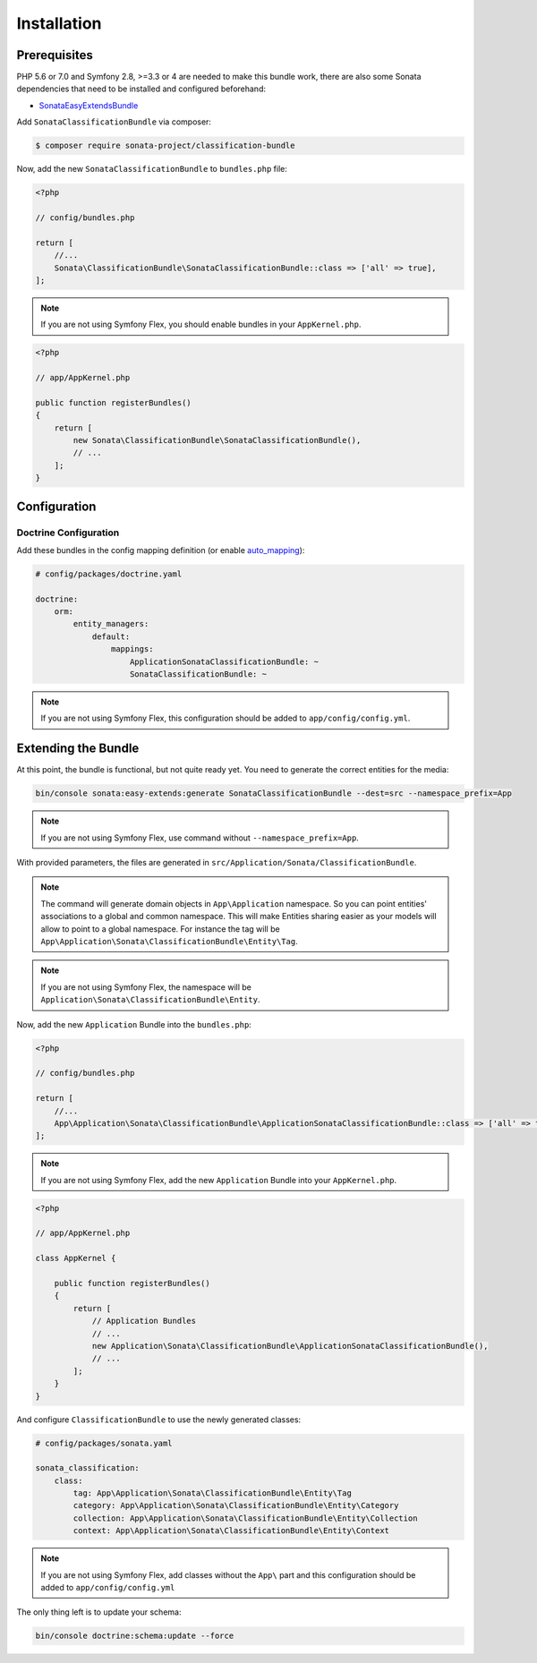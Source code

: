 .. index::
    single: Introduction
    single: AppKernel

Installation
============

Prerequisites
-------------

PHP 5.6 or 7.0 and Symfony 2.8, >=3.3 or 4 are needed to make this bundle work, there are
also some Sonata dependencies that need to be installed and configured beforehand:

* `SonataEasyExtendsBundle <https://sonata-project.org/bundles/easy-extends>`_

Add ``SonataClassificationBundle`` via composer:

.. code-block:: bash

   $ composer require sonata-project/classification-bundle

Now, add the new ``SonataClassificationBundle`` to ``bundles.php`` file:

.. code-block:: php

    <?php

    // config/bundles.php

    return [
        //...
        Sonata\ClassificationBundle\SonataClassificationBundle::class => ['all' => true],
    ];

.. note::
    If you are not using Symfony Flex, you should enable bundles in your
    ``AppKernel.php``.

.. code-block:: php

    <?php

    // app/AppKernel.php

    public function registerBundles()
    {
        return [
            new Sonata\ClassificationBundle\SonataClassificationBundle(),
            // ...
        ];
    }

Configuration
-------------

Doctrine Configuration
~~~~~~~~~~~~~~~~~~~~~~
Add these bundles in the config mapping definition (or enable `auto_mapping`_):

.. code-block:: yaml

    # config/packages/doctrine.yaml

    doctrine:
        orm:
            entity_managers:
                default:
                    mappings:
                        ApplicationSonataClassificationBundle: ~
                        SonataClassificationBundle: ~

.. note::
    If you are not using Symfony Flex, this configuration should be added
    to ``app/config/config.yml``.

Extending the Bundle
--------------------
At this point, the bundle is functional, but not quite ready yet. You need to
generate the correct entities for the media:

.. code-block:: bash

    bin/console sonata:easy-extends:generate SonataClassificationBundle --dest=src --namespace_prefix=App

.. note::
    If you are not using Symfony Flex, use command without ``--namespace_prefix=App``.

With provided parameters, the files are generated in ``src/Application/Sonata/ClassificationBundle``.

.. note::

    The command will generate domain objects in ``App\Application`` namespace.
    So you can point entities' associations to a global and common namespace.
    This will make Entities sharing easier as your models will allow to
    point to a global namespace. For instance the tag will be
    ``App\Application\Sonata\ClassificationBundle\Entity\Tag``.

.. note::
    If you are not using Symfony Flex, the namespace will be ``Application\Sonata\ClassificationBundle\Entity``.

Now, add the new ``Application`` Bundle into the ``bundles.php``:

.. code-block:: php

    <?php

    // config/bundles.php

    return [
        //...
        App\Application\Sonata\ClassificationBundle\ApplicationSonataClassificationBundle::class => ['all' => true],
    ];

.. note::
    If you are not using Symfony Flex, add the new ``Application`` Bundle into your
    ``AppKernel.php``.

.. code-block:: php

    <?php

    // app/AppKernel.php

    class AppKernel {

        public function registerBundles()
        {
            return [
                // Application Bundles
                // ...
                new Application\Sonata\ClassificationBundle\ApplicationSonataClassificationBundle(),
                // ...
            ];
        }
    }

And configure ``ClassificationBundle`` to use the newly generated classes:

.. code-block:: php

    # config/packages/sonata.yaml

    sonata_classification:
        class:
            tag: App\Application\Sonata\ClassificationBundle\Entity\Tag
            category: App\Application\Sonata\ClassificationBundle\Entity\Category
            collection: App\Application\Sonata\ClassificationBundle\Entity\Collection
            context: App\Application\Sonata\ClassificationBundle\Entity\Context


.. note::
    If you are not using Symfony Flex, add classes without the ``App\``
    part and this configuration should be added to ``app/config/config.yml``

The only thing left is to update your schema:

.. code-block:: bash

    bin/console doctrine:schema:update --force

.. _`auto_mapping`: http://symfony.com/doc/2.0/reference/configuration/doctrine.html#configuration-overview
